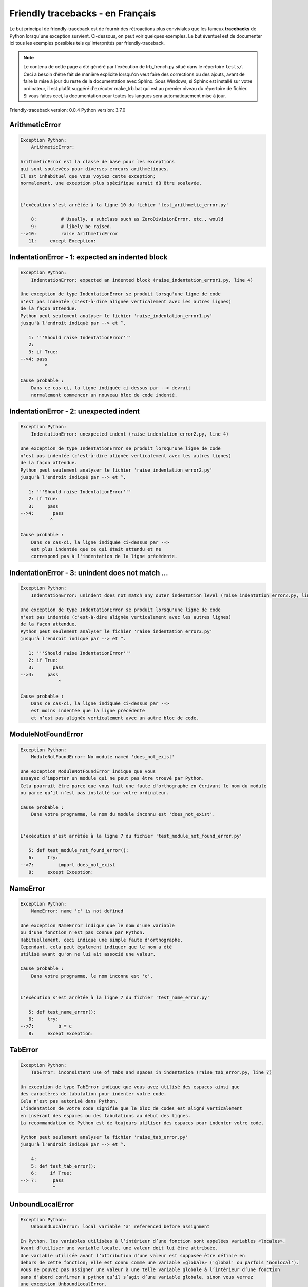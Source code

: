 
Friendly tracebacks - en Français
======================================

Le but principal de friendly-traceback est de fournir des rétroactions plus
conviviales que les fameux **tracebacks** de Python lorsqu'une exception survient.
Ci-dessous, on peut voir quelques exemples. Le but éventuel est de documenter
ici tous les exemples possibles tels qu'interprétés par friendly-traceback.

.. note::

     Le contenu de cette page a été généré par l'exécution de
     trb_french.py situé dans le répertoire ``tests/``.
     Ceci a besoin d'être fait de manière explicite lorsqu'on veut
     faire des corrections ou des ajouts, avant de faire la mise
     à jour du reste de la documentation avec Sphinx.
     Sous Windows, si Sphinx est installé sur votre ordinateur, il est
     plutôt suggéré d'exécuter make_trb.bat qui est au premier niveau
     du répertoire de fichier. Si vous faites ceci, la documentation pour
     toutes les langues sera automatiquement mise à jour.

Friendly-traceback version: 0.0.4
Python version: 3.7.0



ArithmeticError
---------------

.. code-block:: none


    Exception Python: 
        ArithmeticError: 

    ArithmeticError est la classe de base pour les exceptions
    qui sont soulevées pour diverses erreurs arithmétiques.
    Il est inhabituel que vous voyiez cette exception;
    normalement, une exception plus spécifique aurait dû être soulevée.


    L'exécution s'est arrêtée à la ligne 10 du fichier 'test_arithmetic_error.py'

        8:         # Usually, a subclass such as ZeroDivisionError, etc., would
        9:         # likely be raised.
    -->10:         raise ArithmeticError
       11:     except Exception:


IndentationError - 1: expected an indented block
------------------------------------------------

.. code-block:: none


    Exception Python: 
        IndentationError: expected an indented block (raise_indentation_error1.py, line 4)

    Une exception de type IndentationError se produit lorsqu'une ligne de code
    n'est pas indentée (c'est-à-dire alignée verticalement avec les autres lignes)
    de la façon attendue.
    Python peut seulement analyser le fichier 'raise_indentation_error1.py'
    jusqu'à l'endroit indiqué par --> et ^.

       1: '''Should raise IndentationError'''
       2: 
       3: if True:
    -->4: pass
             ^

    Cause probable : 
        Dans ce cas-ci, la ligne indiquée ci-dessus par --> devrait
        normalement commencer un nouveau bloc de code indenté.

IndentationError - 2: unexpected indent
---------------------------------------

.. code-block:: none


    Exception Python: 
        IndentationError: unexpected indent (raise_indentation_error2.py, line 4)

    Une exception de type IndentationError se produit lorsqu'une ligne de code
    n'est pas indentée (c'est-à-dire alignée verticalement avec les autres lignes)
    de la façon attendue.
    Python peut seulement analyser le fichier 'raise_indentation_error2.py'
    jusqu'à l'endroit indiqué par --> et ^.

       1: '''Should raise IndentationError'''
       2: if True:
       3:     pass
    -->4:       pass
               ^

    Cause probable : 
        Dans ce cas-ci, la ligne indiquée ci-dessus par -->
        est plus indentée que ce qui était attendu et ne
        correspond pas à l'indentation de la ligne précédente.

IndentationError - 3: unindent does not match ...
-------------------------------------------------

.. code-block:: none


    Exception Python: 
        IndentationError: unindent does not match any outer indentation level (raise_indentation_error3.py, line 4)

    Une exception de type IndentationError se produit lorsqu'une ligne de code
    n'est pas indentée (c'est-à-dire alignée verticalement avec les autres lignes)
    de la façon attendue.
    Python peut seulement analyser le fichier 'raise_indentation_error3.py'
    jusqu'à l'endroit indiqué par --> et ^.

       1: '''Should raise IndentationError'''
       2: if True:
       3:       pass
    -->4:     pass
                  ^

    Cause probable : 
        Dans ce cas-ci, la ligne indiquée ci-dessus par -->
        est moins indentée que la ligne précédente
        et n’est pas alignée verticalement avec un autre bloc de code.

ModuleNotFoundError
-------------------

.. code-block:: none


    Exception Python: 
        ModuleNotFoundError: No module named 'does_not_exist'

    Une exception ModuleNotFoundError indique que vous
    essayez d’importer un module qui ne peut pas être trouvé par Python.
    Cela pourrait être parce que vous fait une faute d'orthographe en écrivant le nom du module
    ou parce qu’il n’est pas installé sur votre ordinateur.

    Cause probable : 
        Dans votre programme, le nom du module inconnu est 'does_not_exist'.


    L'exécution s'est arrêtée à la ligne 7 du fichier 'test_module_not_found_error.py'

       5: def test_module_not_found_error():
       6:     try:
    -->7:         import does_not_exist
       8:     except Exception:


NameError
---------

.. code-block:: none


    Exception Python: 
        NameError: name 'c' is not defined

    Une exception NameError indique que le nom d'une variable
    ou d'une fonction n'est pas connue par Python.
    Habituellement, ceci indique une simple faute d'orthographe.
    Cependant, cela peut également indiquer que le nom a été
    utilisé avant qu'on ne lui ait associé une valeur.

    Cause probable : 
        Dans votre programme, le nom inconnu est 'c'.


    L'exécution s'est arrêtée à la ligne 7 du fichier 'test_name_error.py'

       5: def test_name_error():
       6:     try:
    -->7:         b = c
       8:     except Exception:


TabError
--------

.. code-block:: none


    Exception Python: 
        TabError: inconsistent use of tabs and spaces in indentation (raise_tab_error.py, line 7)

    Un exception de type TabError indique que vous avez utilisé des espaces ainsi que
    des caractères de tabulation pour indenter votre code.
    Cela n’est pas autorisé dans Python.
    L’indentation de votre code signifie que le bloc de codes est aligné verticalement 
    en insérant des espaces ou des tabulations au début des lignes.
    La recommandation de Python est de toujours utiliser des espaces pour indenter votre code.

    Python peut seulement analyser le fichier 'raise_tab_error.py'
    jusqu'à l'endroit indiqué par --> et ^.

        4: 
        5: def test_tab_error():
        6:     if True:
    --> 7: 	pass
                ^

UnboundLocalError
-----------------

.. code-block:: none


    Exception Python: 
        UnboundLocalError: local variable 'a' referenced before assignment

    En Python, les variables utilisées à l’intérieur d’une fonction sont appelées variables «locales».
    Avant d’utiliser une variable locale, une valeur doit lui être attribuée.
    Une variable utilisée avant l’attribution d’une valeur est supposée être définie en
    dehors de cette fonction; elle est connu comme une variable «globale» ('global' ou parfois 'nonlocal').
    Vous ne pouvez pas assigner une valeur à une telle variable globale à l’intérieur d’une fonction
    sans d’abord confirmer à python qu’il s’agit d’une variable globale, sinon vous verrez
    une exception UnboundLocalError.

    Cause probable : 
        La variable qui semble causer le problème est' a '.
        Essayez d’insérer l’instruction
            global a
        comme première ligne à l’intérieur de votre fonction.

    L'exécution s'est arrêtée à la ligne 13 du fichier 'test_unbound_local_error.py'

       11: 
       12:     try:
    -->13:         inner()
       14:     except Exception:


    Exception levée à la ligne du fichier 'test_unbound_local_error.py'.

        8: 
        9:     def inner():
    -->10:         a += 1
       11: 


Unknown exception
-----------------

.. code-block:: none


    Exception Python: 
        MyException: Some informative message

    Aucune information n'est connue au sujet de cette exception.


    L'exécution s'est arrêtée à la ligne 11 du fichier 'test_unknown_error.py'

        9: def test_unknown_error():
       10:     try:
    -->11:         raise MyException("Some informative message")
       12:     except Exception:


ZeroDivisionError - 1
---------------------

.. code-block:: none


    Exception Python: 
        ZeroDivisionError: division by zero

    Une exception de type ZeroDivisionError se produit lorsque
    vous tentez de diviser une valeur par zéro:
        résultat = ma_variable / 0
    Ceci peut également se produire si vous calculez le reste d’une division 
    à l’aide de l’opérateur modulo '%'
        résultat = ma_variable % 0

    L'exécution s'est arrêtée à la ligne 7 du fichier 'test_zero_division_error.py'

       5: def test_zero_division_error():
       6:     try:
    -->7:         1 / 0
       8:     except Exception:


ZeroDivisionError - 2
---------------------

.. code-block:: none


    Exception Python: 
        ZeroDivisionError: integer division or modulo by zero

    Une exception de type ZeroDivisionError se produit lorsque
    vous tentez de diviser une valeur par zéro:
        résultat = ma_variable / 0
    Ceci peut également se produire si vous calculez le reste d’une division 
    à l’aide de l’opérateur modulo '%'
        résultat = ma_variable % 0

    L'exécution s'est arrêtée à la ligne 17 du fichier 'test_zero_division_error.py'

       15: def test_zero_division_error2():
       16:     try:
    -->17:         1 % 0
       18:     except Exception:

